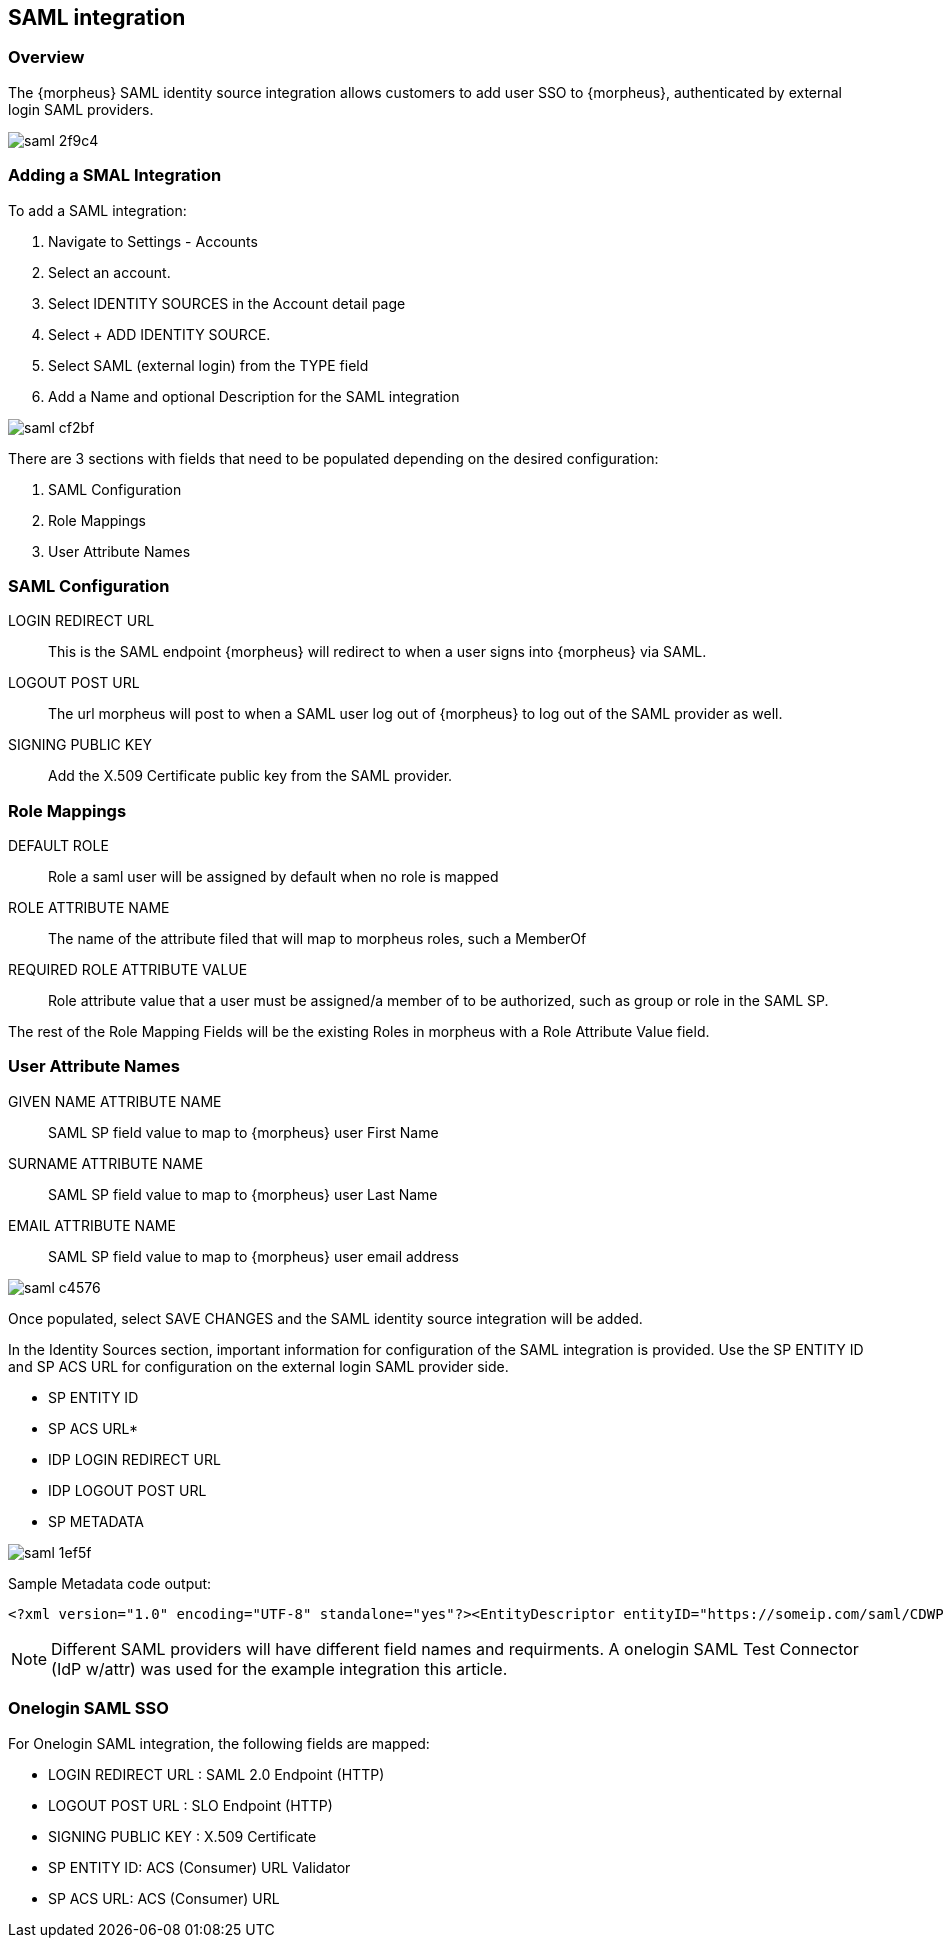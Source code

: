 [[saml]]
== SAML integration

=== Overview

The {morpheus} SAML identity source integration allows customers to add user SSO to {morpheus}, authenticated by external login SAML providers.

image::images/saml-2f9c4.png[]

=== Adding a SMAL Integration

To add a SAML integration:

. Navigate to Settings - Accounts
. Select an account.
. Select IDENTITY SOURCES in the Account detail page
. Select + ADD IDENTITY SOURCE.
. Select SAML (external login) from the TYPE field
. Add a Name and optional Description for the SAML integration

image::images/saml-cf2bf.png[]

There are 3 sections with fields that need to be populated depending on the desired configuration:

. SAML Configuration
. Role Mappings
. User Attribute Names

=== SAML Configuration

LOGIN REDIRECT URL:: This is the SAML endpoint {morpheus} will redirect to when a user signs into {morpheus} via SAML.
LOGOUT POST URL:: The url morpheus will post to when a SAML user log out of {morpheus} to log out of the SAML provider as well.
SIGNING PUBLIC KEY:: Add the X.509 Certificate public key from the SAML provider.

=== Role Mappings

DEFAULT ROLE:: Role a saml user will be assigned by default when no role is mapped
ROLE ATTRIBUTE NAME:: The name of the attribute filed that will map to morpheus roles, such a MemberOf
REQUIRED ROLE ATTRIBUTE VALUE:: Role attribute value that a user must be assigned/a member of to be authorized, such as group or role in the SAML SP.

The rest of the Role Mapping Fields will be the existing Roles in morpheus with a Role Attribute Value field.

=== User Attribute Names

GIVEN NAME ATTRIBUTE NAME:: SAML SP field value to map to {morpheus} user First Name
SURNAME ATTRIBUTE NAME:: SAML SP field value to map to {morpheus} user Last Name
EMAIL ATTRIBUTE NAME:: SAML SP field value to map to {morpheus} user email address

image::images/saml-c4576.png[]

Once populated, select SAVE CHANGES and the SAML identity source integration will be added.

In the Identity Sources section, important information for configuration of the SAML integration is provided. Use the SP ENTITY ID and SP ACS URL for configuration on the external login SAML provider side.

* SP ENTITY ID
* SP ACS URL*
* IDP LOGIN REDIRECT URL
* IDP LOGOUT POST URL
* SP METADATA

image::images/saml-1ef5f.png[]

Sample Metadata code output:
[source,bash]
----
<?xml version="1.0" encoding="UTF-8" standalone="yes"?><EntityDescriptor entityID="https://someip.com/saml/CDWPjmZt" xmlns="urn:oasis:names:tc:SAML:2.0:metadata"><SPSSODescriptor AuthnRequestsSigned="false" WantAssertionsSigned="true" protocolSupportEnumeration="urn:oasis:names:tc:SAML:2.0:protocol"><NameIDFormat>urn:oasis:names:tc:SAML:1.1:nameid-format:unspecified</NameIDFormat><AssertionConsumerService index="0" isDefault="true" Binding="urn:oasis:names:tc:SAML:2.0:bindings:HTTP-POST" Location="https://someip.com/externalLogin/callback/CDWPjmZt"/></SPSSODescriptor></EntityDescriptor>
----
NOTE: Different SAML providers will have different field names and requirments. A onelogin SAML Test Connector (IdP w/attr) was used for the example integration this article. 

=== Onelogin SAML SSO

For Onelogin SAML integration, the following fields are mapped:

* LOGIN REDIRECT URL : SAML 2.0 Endpoint (HTTP)
* LOGOUT POST URL : SLO Endpoint (HTTP)
* SIGNING PUBLIC KEY : X.509 Certificate
* SP ENTITY ID: ACS (Consumer) URL Validator
* SP ACS URL: ACS (Consumer) URL
